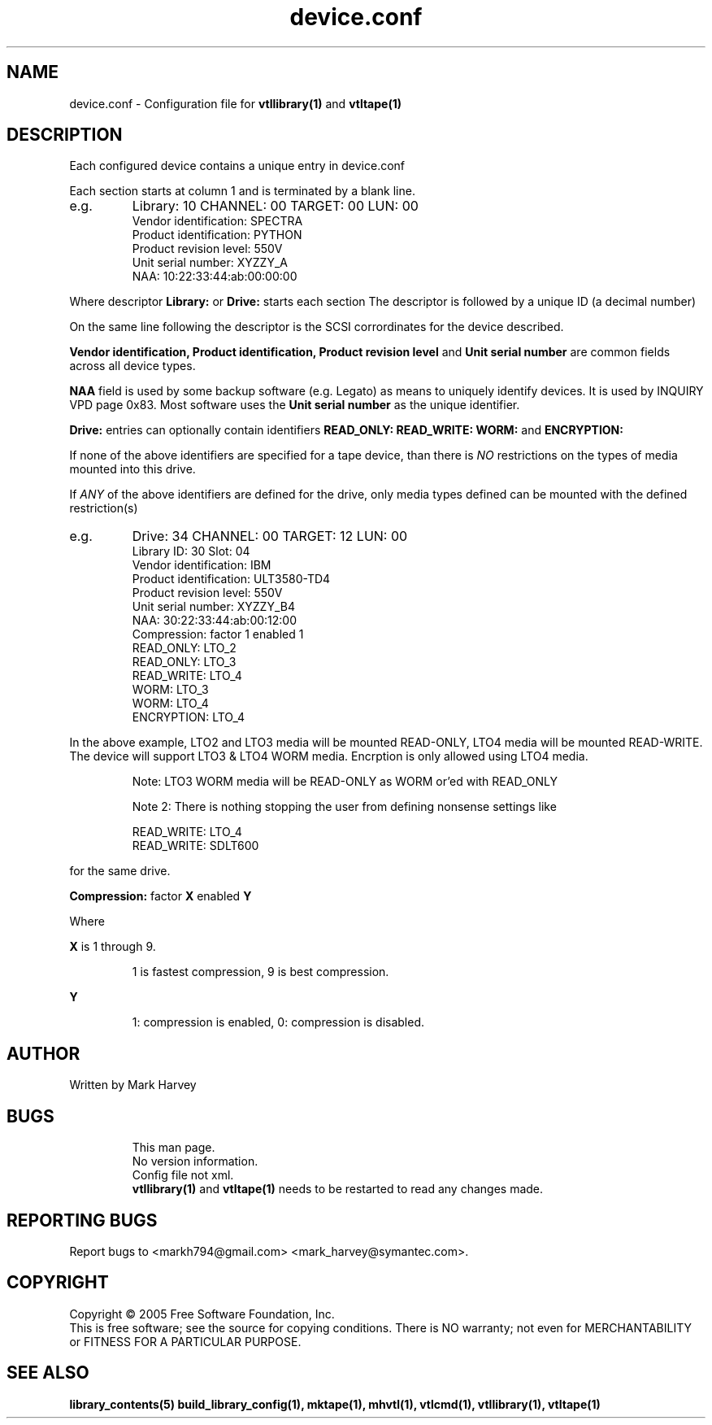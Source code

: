 .TH device.conf "5" "July 2009" "mhvtl 0.16" "User Commands"
.SH NAME
device.conf \- Configuration file for
.BR vtllibrary(1)
and
.BR vtltape(1)
.SH DESCRIPTION
.\" Add any additional description here
.PP
Each configured device contains a unique entry in device.conf

Each section starts at column 1 and is terminated by a blank line.
.IP e.g.
Library: 10 CHANNEL: 00 TARGET: 00 LUN: 00
 Vendor identification: SPECTRA
 Product identification: PYTHON
 Product revision level: 550V
 Unit serial number: XYZZY_A
 NAA: 10:22:33:44:ab:00:00:00
.PP
Where descriptor
.B Library:
or
.B Drive:
starts each section The descriptor is followed by a unique ID (a decimal number)

On the same line following the descriptor is the SCSI corrordinates for the
device described.

.B Vendor identification,
.B Product identification,
.B Product revision level
and
.B Unit serial number
are common fields across all device types.

.B NAA
field is used by some backup software (e.g. Legato) as means to uniquely identify devices. It is used by INQUIRY VPD page 0x83. Most software uses the
.B Unit serial number
as the unique identifier.

.PP
.B Drive:
entries can optionally contain identifiers
.B READ_ONLY:
.B READ_WRITE:
.B WORM:
and
.B ENCRYPTION:

If none of the above identifiers are specified for a tape device, than there is
.I NO
restrictions on the types of media mounted into this drive.

If
.I ANY
of the above identifiers are defined for the drive, only media types defined
can be mounted with the defined restriction(s)

.IP e.g.
Drive: 34 CHANNEL: 00 TARGET: 12 LUN: 00
 Library ID: 30 Slot: 04
 Vendor identification: IBM
 Product identification: ULT3580-TD4
 Product revision level: 550V
 Unit serial number: XYZZY_B4
 NAA: 30:22:33:44:ab:00:12:00
 Compression: factor 1 enabled 1
 READ_ONLY: LTO_2
 READ_ONLY: LTO_3
 READ_WRITE: LTO_4
 WORM: LTO_3
 WORM: LTO_4
 ENCRYPTION: LTO_4
.PP

In the above example, LTO2 and LTO3 media will be mounted READ-ONLY, LTO4 media
will be mounted READ-WRITE. The device will support LTO3 & LTO4 WORM media.
Encrption is only allowed using LTO4 media.

.IP
Note: LTO3 WORM media will be READ-ONLY as WORM or'ed with READ_ONLY
.PP
.IP
Note 2: There is nothing stopping the user from defining nonsense settings like

.IP
 READ_WRITE: LTO_4
 READ_WRITE: SDLT600
.PP
for the same drive.

.B Compression:
factor
.B X
enabled
.B Y

Where
.PP
.B X
is 1 through 9.
.IP
1 is fastest compression, 9 is best compression.
.PP
.B Y
.IP
1: compression is enabled, 0: compression is disabled.

.SH AUTHOR
Written by Mark Harvey
.SH BUGS
.RS
This man page.
.RE
.RS
No version information.
.RE
.RS
Config file not xml.
.RE
.RS
.BR vtllibrary(1)
and
.BR vtltape(1)
needs to be restarted to read any changes made.
.RE
.SH "REPORTING BUGS"
Report bugs to <markh794@gmail.com> <mark_harvey@symantec.com>.
.SH COPYRIGHT
Copyright \(co 2005 Free Software Foundation, Inc.
.br
This is free software; see the source for copying conditions.  There is NO
warranty; not even for MERCHANTABILITY or FITNESS FOR A PARTICULAR PURPOSE.
.SH "SEE ALSO"
.BR library_contents(5)
.BR build_library_config(1),
.BR mktape(1),
.BR mhvtl(1),
.BR vtlcmd(1),
.BR vtllibrary(1),
.BR vtltape(1)
